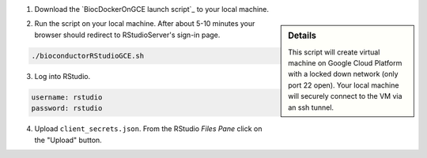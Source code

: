 (1) Download the `BiocDockerOnGCE launch script`_ to your local machine.

.. sidebar:: Details

     This script will create virtual machine on Google Cloud Platform with a locked down network (only port 22 open).  Your local machine will securely connect to the VM via an ssh tunnel.

(2) Run the script on your local machine.  After about 5-10 minutes your browser should redirect to RStudioServer's sign-in page.

.. code:: bash

  ./bioconductorRStudioGCE.sh

(3) Log into RStudio.

.. code:: bash

  username: rstudio
  password: rstudio

(4) Upload ``client_secrets.json``. From the RStudio *Files Pane* click on the "Upload" button.
